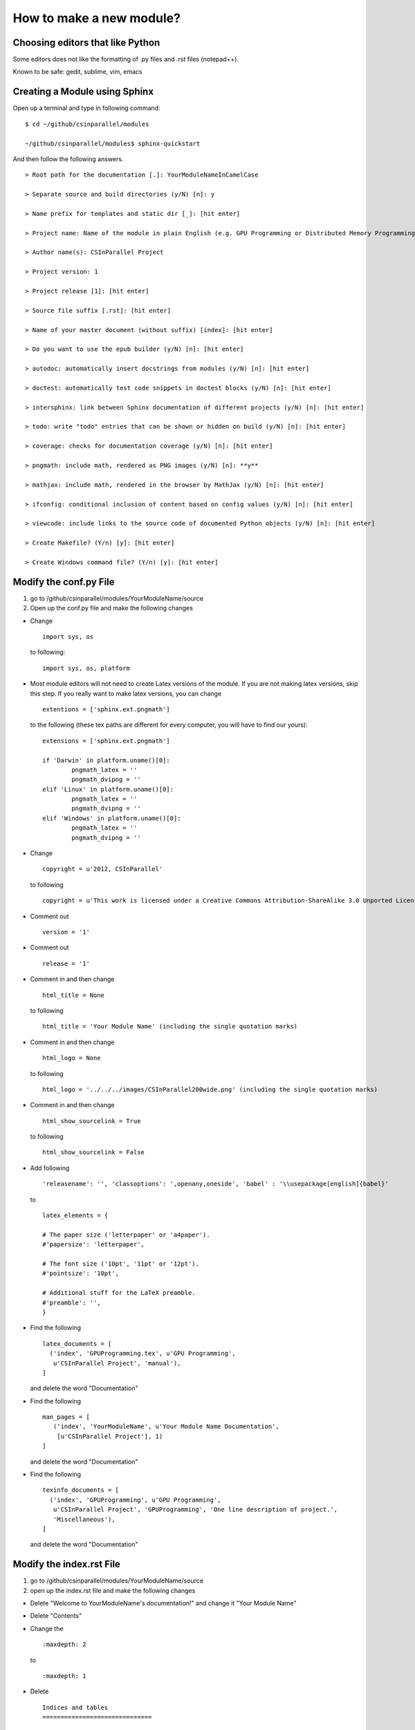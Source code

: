 *************************
How to make a new module?
*************************

Choosing editors that like Python
#################################

Some editors does not like the formatting of .py files and .rst files (notepad++).

Known to be safe: gedit, sublime, vim, emacs

Creating a Module using Sphinx
##############################

Open up a terminal and type in following command:

::

  $ cd ~/github/csinparallel/modules

  ~/github/csinparallel/modules$ sphinx-quickstart

And then follow the following answers.

::

  > Root path for the documentation [.]: YourModuleNameInCamelCase

  > Separate source and build directories (y/N) [n]: y

  > Name prefix for templates and static dir [_]: [hit enter]

  > Project name: Name of the module in plain English (e.g. GPU Programming or Distributed Memory Programming)

  > Author name(s): CSInParallel Project

  > Project version: 1

  > Project release [1]: [hit enter]

  > Source file suffix [.rst]: [hit enter]

  > Name of your master document (without suffix) [index]: [hit enter]

  > Do you want to use the epub builder (y/N) [n]: [hit enter]

  > autodoc: automatically insert docstrings from modules (y/N) [n]: [hit enter]

  > doctest: automatically test code snippets in doctest blocks (y/N) [n]: [hit enter]

  > intersphinx: link between Sphinx documentation of different projects (y/N) [n]: [hit enter]

  > todo: write "todo" entries that can be shown or hidden on build (y/N) [n]: [hit enter]
 
  > coverage: checks for documentation coverage (y/N) [n]: [hit enter]
 
  > pngmath: include math, rendered as PNG images (y/N) [n]: **y**

  > mathjax: include math, rendered in the browser by MathJax (y/N) [n]: [hit enter]

  > ifconfig: conditional inclusion of content based on config values (y/N) [n]: [hit enter] 

  > viewcode: include links to the source code of documented Python objects (y/N) [n]: [hit enter]

  > Create Makefile? (Y/n) [y]: [hit enter]

  > Create Windows command file? (Y/n) [y]: [hit enter]

Modify the conf.py File
#######################

#. go to /github/csinparallel/modules/YourModuleName/source

#. Open up the conf.py file and make the following changes

* Change 

  :: 

    import sys, os
   
  to following:
  
  ::
  
    import sys, os, platform

* Most module editors will not need to create Latex versions of the module. If you are not making latex versions, skip this step. If you really want to make latex versions, you can change

  :: 

    extentions = ['sphinx.ext.pngmath'] 

  to the following (these tex paths are different for every computer, you will have to find our yours):

  ::

    extensions = ['sphinx.ext.pngmath']

    if 'Darwin' in platform.uname()[0]:
	    pngmath_latex = ''
	    pngmath_dvipng = ''
    elif 'Linux' in platform.uname()[0]:
	    pngmath_latex = ''
	    pngmath_dvipng = ''
    elif 'Windows' in platform.uname()[0]:
            pngmath_latex = ''
            pngmath_dvipng = ''  

* Change 

  ::
    
    copyright = u'2012, CSInParallel' 

  to following

  ::

    copyright = u'This work is licensed under a Creative Commons Attribution-ShareAlike 3.0 Unported License'

* Comment out 

  ::
   
     version = '1'

* Comment out    

  ::
   
     release = '1'

* Comment in and then change 

  ::

    html_title = None 

  to following

  ::
   
    html_title = 'Your Module Name' (including the single quotation marks)

* Comment in and then change 

  ::

    html_logo = None 

  to following

  ::

    html_logo = '../../../images/CSInParallel200wide.png' (including the single quotation marks)

* Comment in and then change 

  :: 
  
    html_show_sourcelink = True 

  to following

  ::

    html_show_sourcelink = False

* Add following

  ::

    'releasename': '', 'classoptions': ',openany,oneside', 'babel' : '\\usepackage[english]{babel}'

  to

  ::

    latex_elements = {

    # The paper size ('letterpaper' or 'a4paper').
    #'papersize': 'letterpaper',

    # The font size ('10pt', '11pt' or '12pt').
    #'pointsize': '10pt',

    # Additional stuff for the LaTeX preamble.
    #'preamble': '',
    }

* Find the following

  ::

    latex_documents = [
      ('index', 'GPUProgramming.tex', u'GPU Programming',
       u'CSInParallel Project', 'manual'),
    ]

  and delete the word "Documentation"

* Find the following

  ::

    man_pages = [
       ('index', 'YourModuleName', u'Your Module Name Documentation',
        [u'CSInParallel Project'], 1)
    ]

  and delete the word "Documentation"

* Find the following

  ::

    texinfo_documents = [
      ('index', 'GPUProgramming', u'GPU Programming',
       u'CSInParallel Project', 'GPUProgramming', 'One line description of project.',
       'Miscellaneous'),
    ]

  and delete the word "Documentation"

Modify the index.rst File
#########################

1. go to /github/csinparallel/modules/YourModuleName/source
2. open up the index.rst file and make the following changes

* Delete "Welcome to YourModuleName's documentation!" and change it "Your Module Name"

* Delete "Contents"

* Change the 

  ::

    :maxdepth: 2

  to 

  ::

    :maxdepth: 1

* Delete 

  :: 

    Indices and tables
    ==============================

* Comment out the refs like

  ::

    .. comment 
	    * :ref:`genindex`
	    * :ref:`modindex`
	    * :ref:`search`

Modify the Makefile file
########################

1. go to /github/csinparallel/modules/YourModuleName
2. open up makefile file in an editor and make the following changes

* find latexpdf entry

* add "tar -czf $(BUILDDIR)/latex.tar.gz $(BUILDDIR)/latex"(without quote sign) after "$(MAKE) -C $(BUILDDIR)/latex all-pdf"

* make sure you pressed a tab to make the line you added to line up with others instead using a bunch of spaces!!


Build the html
##############

In your linux or mac terminal, or your windows command line, go to your module's root directory.

::
  
  $ cd ~/github/csinparallel/modules/yourmodulename

Then excute make html command

::

  ~/github/csinparallel/modules/yourmodulename$ make html

This will build the html using our modified conf.py, index.rst and Makefile files.

Using your own template
#######################

1. The default template is defined in the defualt.css file. You can access this file by cd into its directory.

::

  $ cd ~/github/csinparallel/modules/YourModuleName/build/html/_static

2. In order to use your own template, you have to create a default.css_t file and put it into the following directory.

::

  $ cd ~/github/csinparallel/modules/YourModuleName/source/_static

For all existing modules, we made some small changes to the template. You will find details at the end of the section. If you would like to use our template, you can copy the defualt.css_t from any existing modules and put it into the above directory of your module. Just go through the follwoing steps.

	1. go to ~/github/csinparallel/modules/AnyExistingModule/source/_static
	
	2. you will see a default.css_t file. 

	3. copy that file and put it into ~/github/csinparallel/modules/YourModuleName/source/_static

:note: Note that the extention is css_t, not css - you have to make sure you have css_t in the extension, not the filename.

We recommend you take the default.css and modify it to create your own template.

3. About the changes we made

We changed

::

  tt {
    background-color: #ecf0f3;
    padding: 0 1px 0 1px;
    font-size: 0.95em;
  }

to the following

::

  tt {
      background-color: #ecf0f3;
      padding: 0 1px 0 1px;
      /*font-size: 1.35em;*/
	font-family:"Lucida Console", Monaco, monospace;
  }




































    
